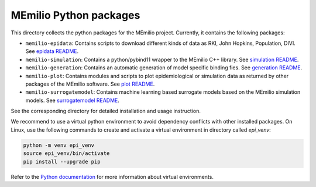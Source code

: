MEmilio Python packages
=======================

This directory collects the python packages for the MEmilio project. Currently, it contains the following packages:

* ``memilio-epidata``: Contains scripts to download different kinds of data as RKI, John Hopkins, Population, DIVI. See `epidata README <memilio-epidata/README.rst>`_.

* ``memilio-simulation``: Contains a python/pybind11 wrapper to the MEmilio C++ library. See `simulation README <memilio-simulation/README.md>`_.

* ``memilio-generation``: Contains an automatic generation of model specific binding fies. See `generation README <memilio-generation/README.md>`_.

* ``memilio-plot``: Contains modules and scripts to plot epidemiological or simulation data as returned by other packages of the MEmilio software. See `plot README <memilio-plot/README.md>`_.

* ``memilio-surrogatemodel``: Contains machine learning based surrogate models based on the MEmilio simulation models. See `surrogatemodel README <memilio-surrogatemodel/README.md>`_.

See the corresponding directory for detailed installation and usage instruction.

We recommend to use a virtual python environment to avoid dependency conflicts with other installed packages. On Linux, use the following commands to create and activate a virtual environment in directory called `epi_venv`:

.. code:: sh

    python -m venv epi_venv
    source epi_venv/bin/activate
    pip install --upgrade pip

Refer to the `Python documentation <https://docs.python.org/3/library/venv.html>`_ for more information about virtual environments.
